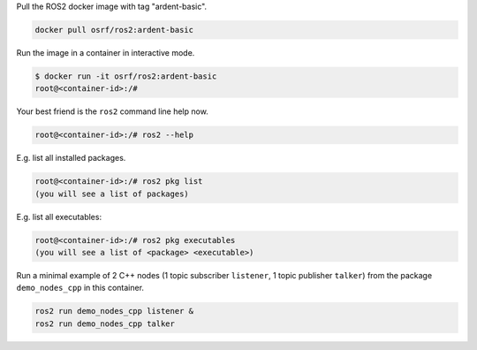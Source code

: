 
Pull the ROS2 docker image with tag "ardent-basic".

.. code-block:: bash

   docker pull osrf/ros2:ardent-basic


Run the image in a container in interactive mode.

.. code-block:: bash

   $ docker run -it osrf/ros2:ardent-basic
   root@<container-id>:/#


Your best friend is the ``ros2`` command line help now.

.. code-block:: bash

   root@<container-id>:/# ros2 --help


E.g. list all installed packages.

.. code-block:: bash

   root@<container-id>:/# ros2 pkg list
   (you will see a list of packages)


E.g. list all executables:

.. code-block:: bash

   root@<container-id>:/# ros2 pkg executables
   (you will see a list of <package> <executable>)


Run a minimal example of 2 C++ nodes (1 topic subscriber ``listener``\ , 1 topic publisher ``talker``\ ) from the package ``demo_nodes_cpp`` in this container.

.. code-block:: bash

   ros2 run demo_nodes_cpp listener &
   ros2 run demo_nodes_cpp talker
